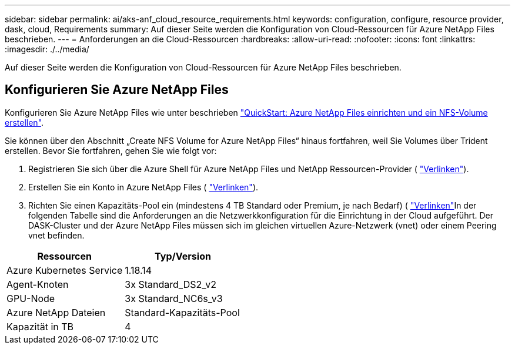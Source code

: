 ---
sidebar: sidebar 
permalink: ai/aks-anf_cloud_resource_requirements.html 
keywords: configuration, configure, resource provider, dask, cloud, Requirements 
summary: Auf dieser Seite werden die Konfiguration von Cloud-Ressourcen für Azure NetApp Files beschrieben. 
---
= Anforderungen an die Cloud-Ressourcen
:hardbreaks:
:allow-uri-read: 
:nofooter: 
:icons: font
:linkattrs: 
:imagesdir: ./../media/


[role="lead"]
Auf dieser Seite werden die Konfiguration von Cloud-Ressourcen für Azure NetApp Files beschrieben.



== Konfigurieren Sie Azure NetApp Files

Konfigurieren Sie Azure NetApp Files wie unter beschrieben https://docs.microsoft.com/azure/azure-netapp-files/azure-netapp-files-quickstart-set-up-account-create-volumes?tabs=azure-portal["QuickStart: Azure NetApp Files einrichten und ein NFS-Volume erstellen"^].

Sie können über den Abschnitt „Create NFS Volume for Azure NetApp Files“ hinaus fortfahren, weil Sie Volumes über Trident erstellen. Bevor Sie fortfahren, gehen Sie wie folgt vor:

. Registrieren Sie sich über die Azure Shell für Azure NetApp Files und NetApp Ressourcen-Provider ( https://docs.microsoft.com/azure/azure-netapp-files/azure-netapp-files-register["Verlinken"^]).
. Erstellen Sie ein Konto in Azure NetApp Files ( https://docs.microsoft.com/azure/azure-netapp-files/azure-netapp-files-create-netapp-account["Verlinken"^]).
. Richten Sie einen Kapazitäts-Pool ein (mindestens 4 TB Standard oder Premium, je nach Bedarf) ( https://docs.microsoft.com/azure/azure-netapp-files/azure-netapp-files-set-up-capacity-pool["Verlinken"^]In der folgenden Tabelle sind die Anforderungen an die Netzwerkkonfiguration für die Einrichtung in der Cloud aufgeführt. Der DASK-Cluster und der Azure NetApp Files müssen sich im gleichen virtuellen Azure-Netzwerk (vnet) oder einem Peering vnet befinden.


|===
| Ressourcen | Typ/Version 


| Azure Kubernetes Service | 1.18.14 


| Agent-Knoten | 3x Standard_DS2_v2 


| GPU-Node | 3x Standard_NC6s_v3 


| Azure NetApp Dateien | Standard-Kapazitäts-Pool 


| Kapazität in TB | 4 
|===